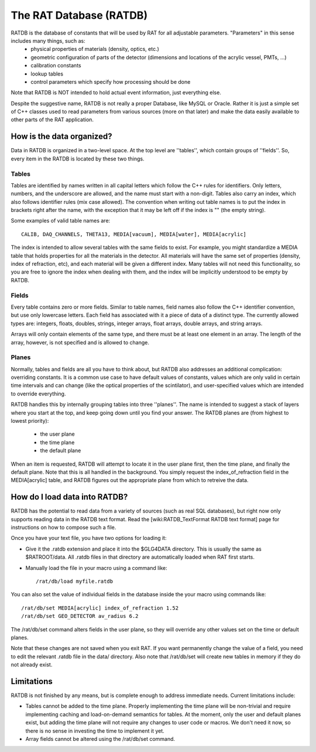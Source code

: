 The RAT Database (RATDB)
------------------------

RATDB is the database of constants that will be used by RAT for all adjustable parameters.  "Parameters" in this sense includes many things, such as:
 * physical properties of materials (density, optics, etc.)
 * geometric configuration of parts of the detector (dimensions and locations of the acrylic vessel, PMTs, ...)
 * calibration constants
 * lookup tables
 * control parameters which specify how processing should be done

Note that RATDB is NOT intended to hold actual event information, just everything else.

Despite the suggestive name, RATDB is not really a proper Database, like MySQL or Oracle.  Rather it is just a simple set of C++ classes used to read parameters from various sources (more on that later) and make the data easily available to other parts of the RAT application.

How is the data organized?
``````````````````````````

Data in RATDB is organized in a two-level space.  At the top level are ''tables'', which contain groups of ''fields''.  So, every item in the RATDB is located by these two things.

Tables
''''''

Tables are identified by names written in all capital letters which follow the C++ rules for identifiers.  Only letters, numbers, and the underscore are allowed, and the name must start with a non-digit.  Tables also carry an index, which also follows identifier rules (mix case allowed).  The convention when writing out table names is to put the index in brackets right after the name, with the exception that it may be left off if the index is "" (the empty string).

Some examples of valid table names are::

  CALIB, DAQ_CHANNELS, THETA13, MEDIA[vacuum], MEDIA[water], MEDIA[acrylic]

The index is intended to allow several tables with the same fields to exist.  For example, you might standardize a MEDIA table that holds properties for all the materials in the detector.  All materials will have the same set of properties (density, index of refraction, etc), and each material will be given a different index.  Many tables will not need this functionality, so you are free to ignore the index when dealing with them, and the index will be implicitly understood to be empty by RATDB.

Fields
''''''

Every table contains zero or more fields.  Similar to table names, field names also follow the C++ identifier convention, but use only lowercase letters.  Each field has associated with it a piece of data of a distinct type.  The currently allowed types are: integers, floats, doubles, strings, integer arrays, float arrays, double arrays, and string arrays.

Arrays will only contain elements of the same type, and there must be at least one element in an array.  The length of the array, however, is not specified and is allowed to change.

Planes
''''''

Normally, tables and fields are all you have to think about, but RATDB also addresses an additional complication: overriding constants.  It is a common use case to have default values of constants, values which are only valid in certain time intervals and can change (like the optical properties of the scintilator), and user-specified values which are intended to override everything.

RATDB handles this by internally grouping tables into three ''planes''.  The name is intended to suggest a stack of layers where you start at the top, and keep going down until you find your answer.  The RATDB planes are (from highest to lowest priority):

 * the user plane
 * the time plane
 * the default plane

When an item is requested, RATDB will attempt to locate it in the user plane first, then the time plane, and finally the default plane.  Note that this is all handled in the background.  You simply request the index_of_refraction field in the MEDIA[acrylic] table, and RATDB figures out the appropriate plane from which to retreive the data.

How do I load data into RATDB?
``````````````````````````````

RATDB has the potential to read data from a variety of sources (such as real SQL databases), but right now only supports reading data in the RATDB text format.  Read the [wiki:RATDB_TextFormat RATDB text format] page for instructions on how to compose such a file.

Once you have your text file, you have two options for loading it:

* Give it the .ratdb extension and place it into the $GLG4DATA directory.  This is usually the same as $RATROOT/data.  All .ratdb files in that directory are automatically loaded when RAT first starts.
* Manually load the file in your macro using a command like::

    /rat/db/load myfile.ratdb


You can also set the value of individual fields in the database inside the your macro using commands like::

    /rat/db/set MEDIA[acrylic] index_of_refraction 1.52
    /rat/db/set GEO_DETECTOR av_radius 6.2

The /rat/db/set command alters fields in the user plane, so they will override any other values set on the time or default planes.

Note that these changes are not saved when you exit RAT.  If you want permanently change the value of a field, you need to edit the relevant .ratdb file in the data/ directory.  Also note that /rat/db/set will create new tables in memory if they do not already exist.

Limitations
```````````

RATDB is not finished by any means, but is complete enough to address immediate needs.  Current limitations include:

* Tables cannot be added to the time plane.  Properly implementing the time plane will be non-trivial and require implementing caching and load-on-demand semantics for tables.  At the moment, only the user and default planes exist, but adding the time plane will not require any changes to user code or macros.  We don't need it now, so there is no sense in investing the time to implement it yet.
* Array fields cannot be altered using the /rat/db/set command.

